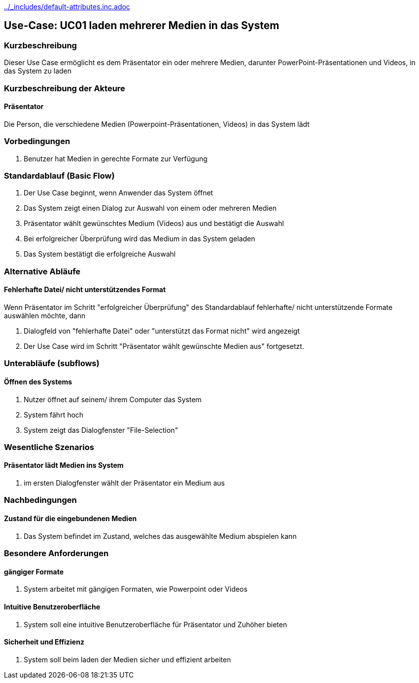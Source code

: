 //Nutzen Sie dieses Template als Grundlage für die Spezifikation *einzelner* Use-Cases. Diese lassen sich dann per Include in das Use-Case Model Dokument einbinden (siehe Beispiel dort).
ifndef::main-document[include::../_includes/default-attributes.inc.adoc[]]


== Use-Case: UC01 laden mehrerer Medien in das System 

=== Kurzbeschreibung
//<Kurze Beschreibung des Use Case>
Dieser Use Case ermöglicht es dem Präsentator ein oder mehrere Medien, darunter PowerPoint-Präsentationen und Videos, in das System zu laden 

=== Kurzbeschreibung der Akteure

==== Präsentator

Die Person, die verschiedene Medien (Powerpoint-Präsentationen, Videos) in das System lädt

=== Vorbedingungen
//Vorbedingungen müssen erfüllt, damit der Use Case beginnen kann, z.B. Benutzer ist angemeldet, Warenkorb ist nicht leer...

. Benutzer hat Medien in gerechte Formate zur Verfügung

=== Standardablauf (Basic Flow)
//Der Standardablauf definiert die Schritte für den Erfolgsfall ("Happy Path")

. Der Use Case beginnt, wenn Anwender das System öffnet
. Das System zeigt einen Dialog zur Auswahl von einem oder mehreren Medien
. Präsentator wählt gewünschtes Medium (Videos) aus und bestätigt die Auswahl
. Bei erfolgreicher Überprüfung wird das Medium in das System geladen 
. Das System bestätigt die erfolgreiche Auswahl

=== Alternative Abläufe
//Nutzen Sie alternative Abläufe für Fehlerfälle, Ausnahmen und Erweiterungen zum Standardablauf

==== Fehlerhafte Datei/ nicht unterstützendes Format

Wenn Präsentator im Schritt "erfolgreicher Überprüfung" des Standardablauf fehlerhafte/ nicht unterstützende Formate auswählen möchte, dann

. Dialogfeld von "fehlerhafte Datei" oder "unterstützt das Format nicht" wird angezeigt
. Der Use Case wird im Schritt "Präsentator wählt gewünschte Medien aus" fortgesetzt.

=== Unterabläufe (subflows)
//Nutzen Sie Unterabläufe, um wiederkehrende Schritte auszulagern

==== Öffnen des Systems

. Nutzer öffnet auf seinem/ ihrem Computer das System
. System fährt hoch
. System zeigt das Dialogfenster "File-Selection"

=== Wesentliche Szenarios
//Szenarios sind konkrete Instanzen eines Use Case, d.h. mit einem konkreten Akteur und einem konkreten Durchlauf der o.g. Flows. Szenarios können als Vorstufe für die Entwicklung von Flows und/oder zu deren Validierung verwendet werden.

==== Präsentator lädt Medien ins System 

. im ersten Dialogfenster wählt der Präsentator ein Medium aus

=== Nachbedingungen
//Nachbedingungen beschreiben das Ergebnis des Use Case, z.B. einen bestimmten Systemzustand.

==== Zustand für die eingebundenen Medien

. Das System befindet im Zustand, welches das ausgewählte Medium abspielen kann

=== Besondere Anforderungen
//Besondere Anforderungen können sich auf nicht-funktionale Anforderungen wie z.B. einzuhaltende Standards, Qualitätsanforderungen oder Anforderungen an die Benutzeroberfläche beziehen.

==== gängiger Formate
. System arbeitet mit gängigen Formaten, wie Powerpoint oder Videos

==== Intuitive Benutzeroberfläche
. System soll eine intuitive Benutzeroberfläche für Präsentator und Zuhöher bieten

==== Sicherheit und Effizienz
. System soll beim laden der Medien sicher und effizient arbeiten


